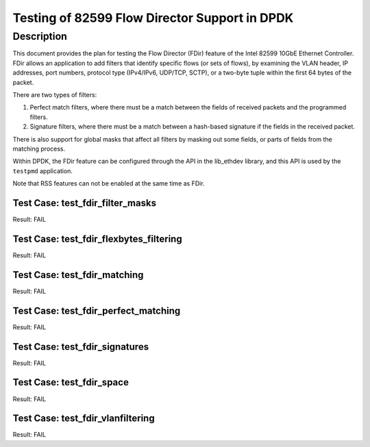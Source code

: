 .. <COPYRIGHT_TAG>


==============================================
Testing of 82599 Flow Director Support in DPDK
==============================================


Description
===========

This document provides the plan for testing the Flow Director (FDir) feature of
the Intel 82599 10GbE Ethernet Controller. FDir allows an application to add
filters that identify specific flows (or sets of flows), by examining the VLAN
header, IP addresses, port numbers, protocol type (IPv4/IPv6, UDP/TCP, SCTP), or
a two-byte tuple within the first 64 bytes of the packet.

There are two types of filters:

1. Perfect match filters, where there must be a match between the fields of
   received packets and the programmed filters.
2. Signature filters, where there must be a match between a hash-based signature
   if the fields in the received packet.

There is also support for global masks that affect all filters by masking out
some fields, or parts of fields from the matching process.

Within DPDK, the FDir feature can be configured through the API in the
lib_ethdev library, and this API is used by the ``testpmd`` application.

Note that RSS features can not be enabled at the same time as FDir.



Test Case: test_fdir_filter_masks
-----------------------------------

Result: FAIL

Test Case: test_fdir_flexbytes_filtering
------------------------------------------

Result: FAIL

Test Case: test_fdir_matching
-------------------------------

Result: FAIL

Test Case: test_fdir_perfect_matching
---------------------------------------

Result: FAIL

Test Case: test_fdir_signatures
---------------------------------

Result: FAIL

Test Case: test_fdir_space
----------------------------

Result: FAIL

Test Case: test_fdir_vlanfiltering
------------------------------------

Result: FAIL
